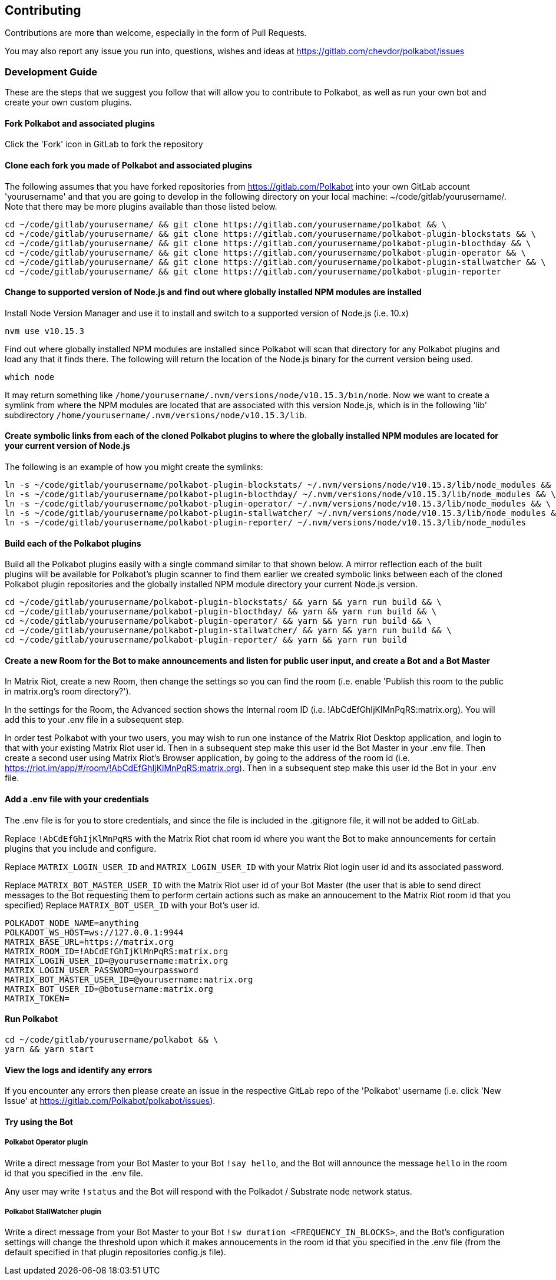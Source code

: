 
== Contributing

Contributions are more than welcome, especially in the form of Pull Requests.

You may also report any issue you run into, questions, wishes and ideas at https://gitlab.com/chevdor/polkabot/issues

=== Development Guide

These are the steps that we suggest you follow that will allow you to contribute to Polkabot, as well as run your own bot and create your own custom plugins.

==== Fork Polkabot and associated plugins

Click the 'Fork' icon in GitLab to fork the repository

==== Clone each fork you made of Polkabot and associated plugins

The following assumes that you have forked repositories from https://gitlab.com/Polkabot into your own GitLab account 'yourusername' and that you are going to develop in the following directory on your local machine: ~/code/gitlab/yourusername/. Note that there may be more plugins available than those listed below.

```
cd ~/code/gitlab/yourusername/ && git clone https://gitlab.com/yourusername/polkabot && \
cd ~/code/gitlab/yourusername/ && git clone https://gitlab.com/yourusername/polkabot-plugin-blockstats && \
cd ~/code/gitlab/yourusername/ && git clone https://gitlab.com/yourusername/polkabot-plugin-blocthday && \
cd ~/code/gitlab/yourusername/ && git clone https://gitlab.com/yourusername/polkabot-plugin-operator && \
cd ~/code/gitlab/yourusername/ && git clone https://gitlab.com/yourusername/polkabot-plugin-stallwatcher && \
cd ~/code/gitlab/yourusername/ && git clone https://gitlab.com/yourusername/polkabot-plugin-reporter
```

==== Change to supported version of Node.js and find out where globally installed NPM modules are installed

Install Node Version Manager and use it to install and switch to a supported version of Node.js (i.e. 10.x)

```
nvm use v10.15.3
```

Find out where globally installed NPM modules are installed since Polkabot will scan that directory
for any Polkabot plugins and load any that it finds there. The following will return the location of the
Node.js binary for the current version being used.

```
which node
```

It may return something like `/home/yourusername/.nvm/versions/node/v10.15.3/bin/node`.
Now we want to create a symlink from where the NPM modules are located that are associated with this
version Node.js, which is in the following 'lib' subdirectory `/home/yourusername/.nvm/versions/node/v10.15.3/lib`.

==== Create symbolic links from each of the cloned Polkabot plugins to where the globally installed NPM modules are located for your current version of Node.js

The following is an example of how you might create the symlinks:

```
ln -s ~/code/gitlab/yourusername/polkabot-plugin-blockstats/ ~/.nvm/versions/node/v10.15.3/lib/node_modules && \
ln -s ~/code/gitlab/yourusername/polkabot-plugin-blocthday/ ~/.nvm/versions/node/v10.15.3/lib/node_modules && \
ln -s ~/code/gitlab/yourusername/polkabot-plugin-operator/ ~/.nvm/versions/node/v10.15.3/lib/node_modules && \
ln -s ~/code/gitlab/yourusername/polkabot-plugin-stallwatcher/ ~/.nvm/versions/node/v10.15.3/lib/node_modules && \
ln -s ~/code/gitlab/yourusername/polkabot-plugin-reporter/ ~/.nvm/versions/node/v10.15.3/lib/node_modules
```

==== Build each of the Polkabot plugins

Build all the Polkabot plugins easily with a single command similar to that shown below.
A mirror reflection each of the built plugins will be available for Polkabot's plugin scanner to find them
earlier we created symbolic links between each of the cloned Polkabot plugin repositories
and the globally installed NPM module directory your current Node.js version.

```
cd ~/code/gitlab/yourusername/polkabot-plugin-blockstats/ && yarn && yarn run build && \
cd ~/code/gitlab/yourusername/polkabot-plugin-blocthday/ && yarn && yarn run build && \
cd ~/code/gitlab/yourusername/polkabot-plugin-operator/ && yarn && yarn run build && \
cd ~/code/gitlab/yourusername/polkabot-plugin-stallwatcher/ && yarn && yarn run build && \
cd ~/code/gitlab/yourusername/polkabot-plugin-reporter/ && yarn && yarn run build
```

==== Create a new Room for the Bot to make announcements and listen for public user input, and create a Bot and a Bot Master

In Matrix Riot, create a new Room, then change the settings so you can find the room (i.e. enable 'Publish this room to the public in matrix.org's room directory?').

In the settings for the Room, the Advanced section shows the Internal room ID (i.e. !AbCdEfGhIjKlMnPqRS:matrix.org). You will add this to your .env file in a subsequent step.

In order test Polkabot with your two users, you may wish to run one instance of the Matrix Riot Desktop application, and login to that with your existing Matrix Riot user id. Then in a subsequent step make this user id the Bot Master in your .env file. Then create a second user using Matrix Riot's Browser application, by going to the address of the room id (i.e. https://riot.im/app/#/room/!AbCdEfGhIjKlMnPqRS:matrix.org). Then in a subsequent step make this user id the Bot in your .env file.

==== Add a .env file with your credentials

The .env file is for you to store credentials, and since the file is included in the .gitignore
file, it will not be added to GitLab.

Replace `!AbCdEfGhIjKlMnPqRS` with the Matrix Riot chat room id where you want the Bot to make announcements
for certain plugins that you include and configure.

Replace `MATRIX_LOGIN_USER_ID` and `MATRIX_LOGIN_USER_ID` with your Matrix Riot login user id and its associated password.

Replace `MATRIX_BOT_MASTER_USER_ID` with the Matrix Riot user id of your Bot Master (the user that is
able to send direct messages to the Bot requesting them to perform certain actions such as make an
annoucement to the Matrix Riot room id that you specified)
Replace `MATRIX_BOT_USER_ID` with your Bot's user id.

```
POLKADOT_NODE_NAME=anything
POLKADOT_WS_HOST=ws://127.0.0.1:9944
MATRIX_BASE_URL=https://matrix.org
MATRIX_ROOM_ID=!AbCdEfGhIjKlMnPqRS:matrix.org
MATRIX_LOGIN_USER_ID=@yourusername:matrix.org
MATRIX_LOGIN_USER_PASSWORD=yourpassword
MATRIX_BOT_MASTER_USER_ID=@yourusername:matrix.org
MATRIX_BOT_USER_ID=@botusername:matrix.org
MATRIX_TOKEN=
```

==== Run Polkabot

```
cd ~/code/gitlab/yourusername/polkabot && \
yarn && yarn start
```

==== View the logs and identify any errors

If you encounter any errors then please create an issue in the respective GitLab repo of the 'Polkabot' username (i.e. click 'New Issue' at https://gitlab.com/Polkabot/polkabot/issues).

==== Try using the Bot

===== Polkabot Operator plugin

Write a direct message from your Bot Master to your Bot `!say hello`, and the Bot will announce the message `hello` in the room id that you specified in the .env file.

Any user may write `!status` and the Bot will respond with the Polkadot / Substrate node network status.

===== Polkabot StallWatcher plugin

Write a direct message from your Bot Master to your Bot `!sw duration <FREQUENCY_IN_BLOCKS>`, and the Bot's configuration settings will change the threshold upon which it makes annoucements in the room id that you specified in the .env file (from the default specified in that plugin repositories config.js file).
